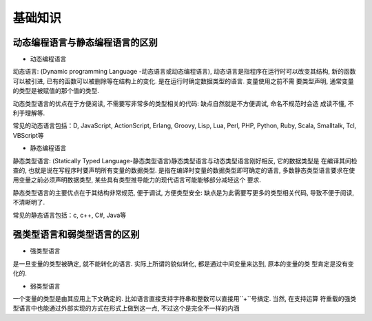 基础知识
==============

动态编程语言与静态编程语言的区别
---------------

- 动态编程语言

``动态语言``: (Dynamic programming Language -动态语言或动态编程语言), 动态语言是指程序在运行时可以改变其结构, 
新的函数可以被引进, 已有的函数可以被删除等在结构上的变化. 是在运行时确定数据类型的语言. 变量使用之前不需
要类型声明, 通常变量的类型是被赋值的那个值的类型.

动态类型语言的优点在于方便阅读, 不需要写非常多的类型相关的代码: 缺点自然就是不方便调试, 命名不规范时会造
成读不懂, 不利于理解等.

常见的动态语言包括：D, JavaScript, ActionScript, Erlang, Groovy, Lisp, Lua, Perl, PHP, Python, Ruby, 
Scala, Smalltalk, Tcl, VBScript等


- 静态编程语言

``静态类型语言``: (Statically Typed Language-静态类型语言)静态类型语言与动态类型语言刚好相反, 它的数据类型是
在编译其间检查的, 也就是说在写程序时要声明所有变量的数据类型. 是指在编译时变量的数据类型即可确定的语言, 
多数静态类型语言要求在使用变量之前必须声明数据类型, 某些具有类型推导能力的现代语言可能能够部分减轻这个
要求.

静态类型语言的主要优点在于其结构非常规范, 便于调试, 方便类型安全: 缺点是为此需要写更多的类型相关代码, 
导致不便于阅读, 不清晰明了.

常见的静态语言包括：c, c++, C#, Java等

强类型语言和弱类型语言的区别
---------------

- 强类型语言

是一旦变量的类型被确定, 就不能转化的语言. 实际上所谓的貌似转化, 都是通过中间变量来达到, 原本的变量的类
型肯定是没有变化的.


- 弱类型语言

一个变量的类型是由其应用上下文确定的. 比如语言直接支持字符串和整数可以直接用``+``号搞定. 当然, 在支持运算
符重载的强类型语言中也能通过外部实现的方式在形式上做到这一点, 不过这个是完全不一样的内涵 